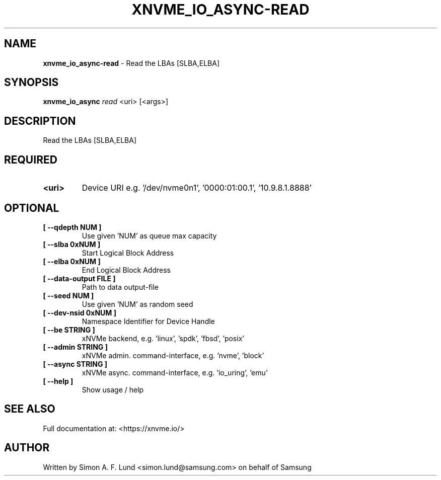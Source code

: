 .\" Text automatically generated by txt2man
.TH XNVME_IO_ASYNC-READ 1 "02 September 2021" "xNVMe" "xNVMe"
.SH NAME
\fBxnvme_io_async-read \fP- Read the LBAs [SLBA,ELBA]
.SH SYNOPSIS
.nf
.fam C
\fBxnvme_io_async\fP \fIread\fP <uri> [<args>]
.fam T
.fi
.fam T
.fi
.SH DESCRIPTION
Read the LBAs [SLBA,ELBA]
.SH REQUIRED
.TP
.B
<uri>
Device URI e.g. '/dev/nvme0n1', '0000:01:00.1', '10.9.8.1.8888'
.RE
.PP

.SH OPTIONAL
.TP
.B
[ \fB--qdepth\fP NUM ]
Use given 'NUM' as queue max capacity
.TP
.B
[ \fB--slba\fP 0xNUM ]
Start Logical Block Address
.TP
.B
[ \fB--elba\fP 0xNUM ]
End Logical Block Address
.TP
.B
[ \fB--data-output\fP FILE ]
Path to data output-file
.TP
.B
[ \fB--seed\fP NUM ]
Use given 'NUM' as random seed
.TP
.B
[ \fB--dev-nsid\fP 0xNUM ]
Namespace Identifier for Device Handle
.TP
.B
[ \fB--be\fP STRING ]
xNVMe backend, e.g. 'linux', 'spdk', 'fbsd', 'posix'
.TP
.B
[ \fB--admin\fP STRING ]
xNVMe admin. command-interface, e.g. 'nvme', 'block'
.TP
.B
[ \fB--async\fP STRING ]
xNVMe async. command-interface, e.g. 'io_uring', 'emu'
.TP
.B
[ \fB--help\fP ]
Show usage / help
.RE
.PP


.SH SEE ALSO
Full documentation at: <https://xnvme.io/>
.SH AUTHOR
Written by Simon A. F. Lund <simon.lund@samsung.com> on behalf of Samsung
